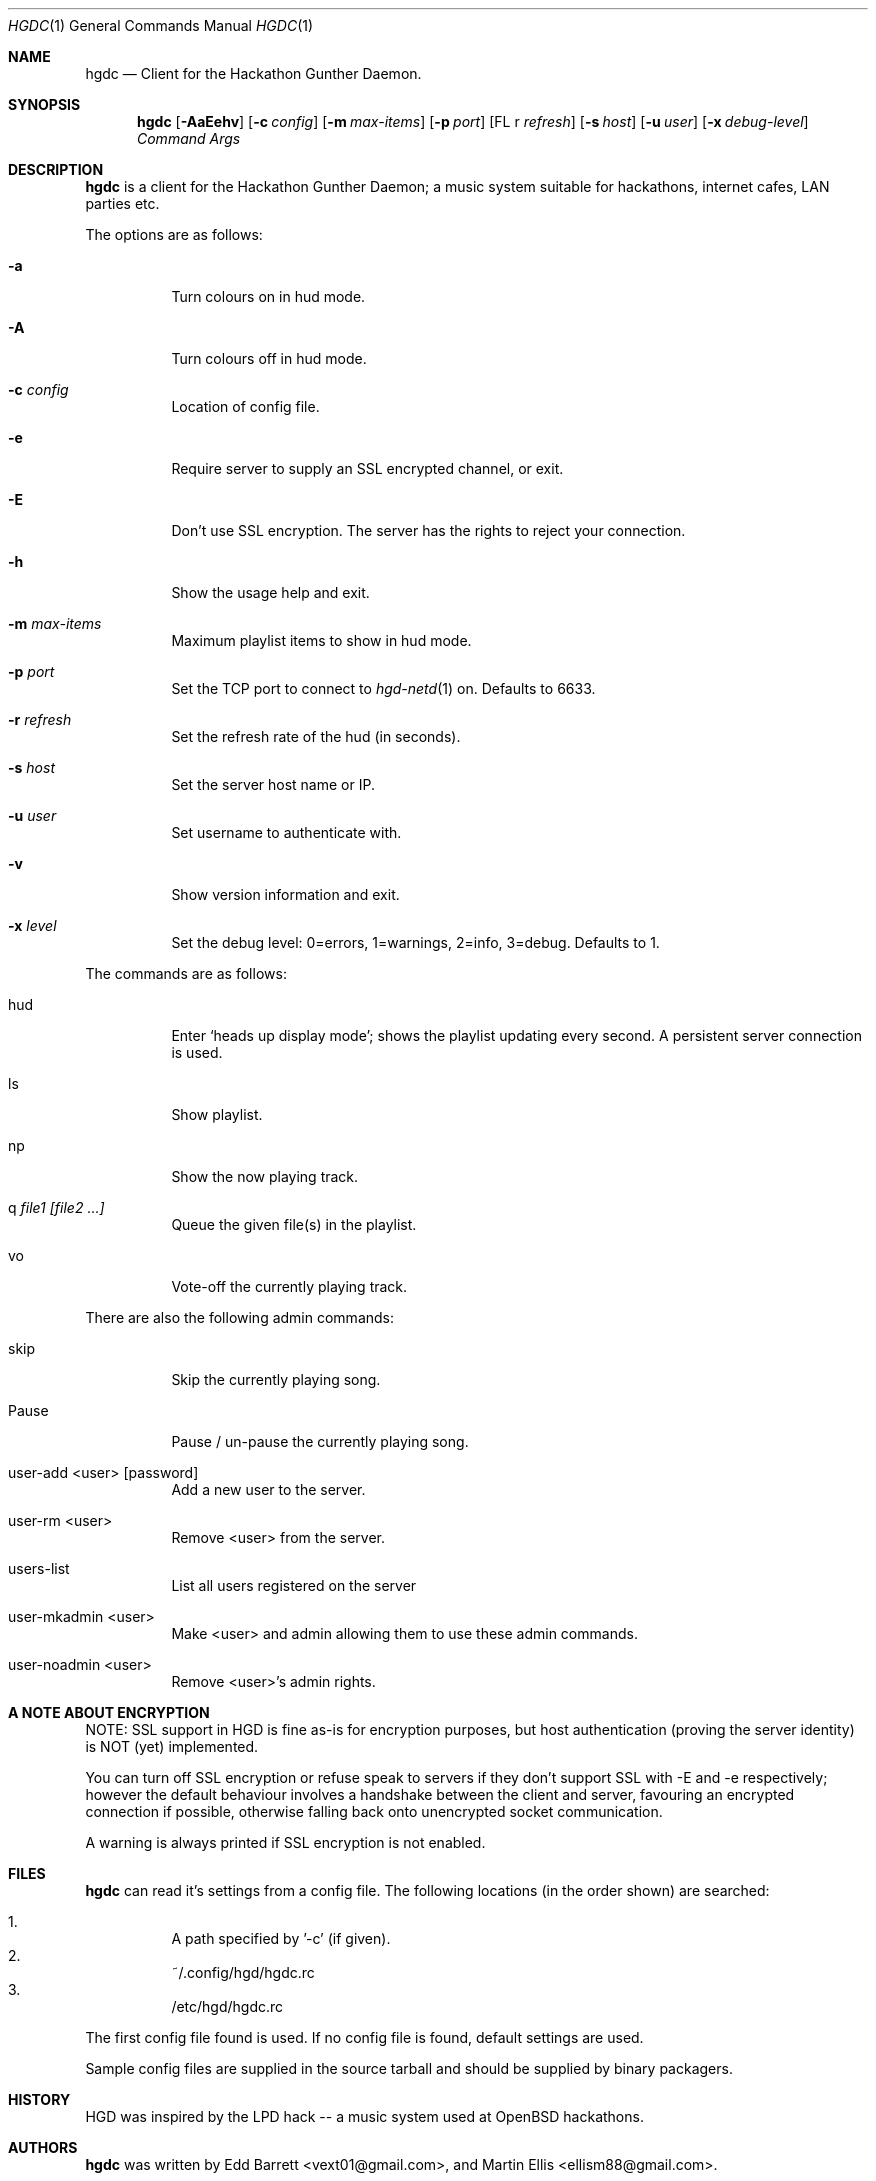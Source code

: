.\" Copyright (c) 2011 Edd Barrett <vext01@gmail.com>
.\" Copyright (c) 2011 Martin Ellis <ellism88@gmail.com>
.\"
.\" Permission to use, copy, modify, and distribute this software for any
.\" purpose with or without fee is hereby granted, provided that the above
.\" copyright notice and this permission notice appear in all copies.
.\"
.\" THE SOFTWARE IS PROVIDED "AS IS" AND THE AUTHOR DISCLAIMS ALL WARRANTIES
.\" WITH REGARD TO THIS SOFTWARE INCLUDING ALL IMPLIED WARRANTIES OF
.\" MERCHANTABILITY AND FITNESS. IN NO EVENT SHALL THE AUTHOR BE LIABLE FOR
.\" ANY SPECIAL, DIRECT, INDIRECT, OR CONSEQUENTIAL DAMAGES OR ANY DAMAGES
.\" WHATSOEVER RESULTING FROM LOSS OF USE, DATA OR PROFITS, WHETHER IN AN
.\" ACTION OF CONTRACT, NEGLIGENCE OR OTHER TORTIOUS ACTION, ARISING OUT OF
.\" OR IN CONNECTION WITH THE USE OR PERFORMANCE OF THIS SOFTWARE.
.\"
.\" [[[[[ DONT FORGET TO BUMP THE DATE WHEN YOU MAKE AMMENDMENTS ]]]]]
.\"
.Dd September 21, 2011
.Dt HGDC 1
.Os
.Sh NAME
.Nm hgdc
.Nd Client for the Hackathon Gunther Daemon.
.Sh SYNOPSIS
.Nm hgdc
.Bk -words
.Op Fl AaEehv
.Op Fl c Ar config
.Op Fl m Ar max-items
.Op Fl p Ar port
.Op FL r Ar refresh
.Op Fl s Ar host
.Op Fl u Ar user
.Op Fl x Ar debug-level
.Ar Command
.Ar Args
.Ek
.Sh DESCRIPTION
.Nm
is a client for the Hackathon Gunther Daemon; a music system
suitable for hackathons, internet cafes, LAN parties etc.
.Pp
The options are as follows:
.Bl -tag -width Ds
.It Fl a
Turn colours on in hud mode.
.It Fl A
Turn colours off in hud mode.
.It Fl c Ar config
Location of config file.
.It Fl e
Require server to supply an SSL encrypted channel, or exit.
.It Fl E
Don't use SSL encryption. The server has the rights to reject your connection.
.It Fl h
Show the usage help and exit.
.It Fl m Ar max-items
Maximum playlist items to show in hud mode.
.It Fl p Ar port
Set the TCP port to connect to
.Xr hgd-netd 1
on. Defaults to 6633.
.It Fl r Ar refresh
Set the refresh rate of the hud (in seconds).
.It Fl s Ar host
Set the server host name or IP.
.It Fl u Ar user
Set username to authenticate with.
.It Fl v
Show version information and exit.
.It Fl x Ar level
Set the debug level: 0=errors, 1=warnings, 2=info, 3=debug. Defaults to 1.
.El
.Pp
The commands are as follows:
.Bl -tag -width Ds
.It hud
Enter `heads up display mode'; shows the playlist updating every second.
A persistent server connection is used.
.It ls
Show playlist.
.It np
Show the now playing track.
.It q Ar file1 [file2 ...]
Queue the given file(s) in the playlist.
.It vo
Vote-off the currently playing track.
.El
.Pp
There are also the following admin commands:
.Bl -tag -width Ds
.It skip
Skip the currently playing song.
.It Pause
Pause / un-pause the currently playing song.
.It user-add <user> [password]
Add a new user to the server.
.It user-rm <user>
Remove <user> from the server.
.It users-list
List all users registered on the server
.It user-mkadmin <user>
Make <user> and admin allowing them to use these admin commands.
.It user-noadmin <user>
Remove <user>'s admin rights.
.El
.Sh A NOTE ABOUT ENCRYPTION
NOTE: SSL support in HGD is fine as-is for encryption purposes, but host
authentication (proving the server identity) is NOT (yet) implemented.
.Pp
You can turn off SSL encryption or refuse speak to servers if they don't
support SSL with -E and -e respectively; however the default behaviour
involves a handshake between the client and server, favouring an
encrypted connection if possible, otherwise falling back onto
unencrypted socket communication.
.Pp
A warning is always printed if SSL encryption is not enabled.
.Sh FILES
.Nm
can read it's settings from a config file. The following locations
(in the order shown) are searched:
.Pp
.Bl -enum -compact -width Ds
.It
A path specified by '-c' (if given).
.It
~/.config/hgd/hgdc.rc
.It
/etc/hgd/hgdc.rc
.El
.Pp
The first config file found is used. If no config file is found, default
settings are used.
.Pp
Sample config files are supplied in the source tarball and should be
supplied by binary packagers.
.Sh HISTORY
HGD was inspired by the LPD hack -- a music system used at OpenBSD hackathons.
.Sh AUTHORS
.An -nosplit
.Nm
was written by
.An Edd Barrett Aq vext01@gmail.com ,
and
.An Martin Ellis Aq ellism88@gmail.com .
.Sh BUGS
Probably.
